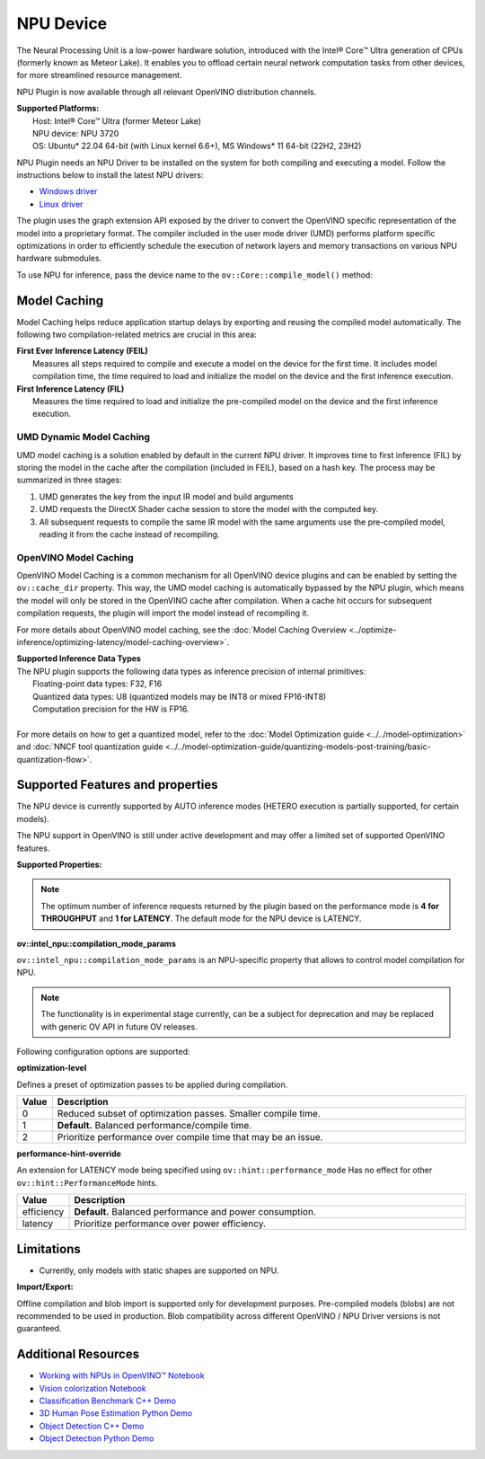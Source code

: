 NPU Device
==========

.. meta::
   :description: OpenVINO™ supports the Neural Processing Unit,
                 a low-power processing device dedicated to running AI inference.


The Neural Processing Unit is a low-power hardware solution, introduced with the
Intel® Core™ Ultra generation of CPUs (formerly known as Meteor Lake). It enables
you to offload certain neural network computation tasks from other devices,
for more streamlined resource management.

NPU Plugin is now available through all relevant OpenVINO distribution channels.

| **Supported Platforms:**
|   Host: Intel® Core™ Ultra (former Meteor Lake)
|   NPU device: NPU 3720
|   OS: Ubuntu* 22.04 64-bit (with Linux kernel 6.6+), MS Windows* 11 64-bit (22H2, 23H2)

NPU Plugin needs an NPU Driver to be installed on the system for both compiling and executing a model.
Follow the instructions below to install the latest NPU drivers:

* `Windows driver <https://www.intel.com/content/www/us/en/download/794734/intel-npu-driver-windows.html>`__
* `Linux driver <https://github.com/intel/linux-npu-driver/releases>`__


The plugin uses the graph extension API exposed by the driver to convert the OpenVINO specific representation
of the model into a proprietary format. The compiler included in the user mode driver (UMD) performs
platform specific optimizations in order to efficiently schedule the execution of network layers and
memory transactions on various NPU hardware submodules.

To use NPU for inference, pass the device name to the ``ov::Core::compile_model()`` method:

.. tab-set::

   .. tab-item:: Python
      :sync: py

      .. doxygensnippet:: docs/articles_en/assets/snippets/compile_model_npu.py
         :language: py
         :fragment: [compile_model_default_npu]

   .. tab-item:: C++
      :sync: cpp

      .. doxygensnippet:: docs/articles_en/assets/snippets/compile_model_npu.cpp
         :language: cpp
         :fragment: [compile_model_default_npu]


Model Caching
#############################

Model Caching helps reduce application startup delays by exporting and reusing the compiled
model automatically. The following two compilation-related metrics are crucial in this area:

| **First Ever Inference Latency (FEIL)**
|   Measures all steps required to compile and execute a model on the device for the
    first time. It includes model compilation time, the time required to load and
    initialize the model on the device and the first inference execution.
| **First Inference Latency (FIL)**
|   Measures the time required to load and initialize the pre-compiled model on the
    device and the first inference execution.


UMD Dynamic Model Caching
+++++++++++++++++++++++++++++

UMD model caching is a solution enabled by default in the current NPU driver.
It improves time to first inference (FIL) by storing the model in the cache
after the compilation (included in FEIL), based on a hash key. The process
may be summarized in three stages:

1. UMD generates the key from the input IR model and build arguments
2. UMD requests the DirectX Shader cache session to store the model
   with the computed key.
3. All subsequent requests to compile the same IR model with the same arguments
   use the pre-compiled model, reading it from the cache instead of recompiling.


OpenVINO Model Caching
+++++++++++++++++++++++++++++

OpenVINO Model Caching is a common mechanism for all OpenVINO device plugins and
can be enabled by setting the ``ov::cache_dir`` property. This way, the UMD model
caching is automatically bypassed by the NPU plugin, which means the model
will only be stored in the OpenVINO cache after compilation. When a cache hit
occurs for subsequent compilation requests, the plugin will import the model
instead of recompiling it.

For more details about OpenVINO model caching, see the
:doc:`Model Caching Overview <../optimize-inference/optimizing-latency/model-caching-overview>`.

| **Supported Inference Data Types**
| The NPU plugin supports the following data types as inference precision of internal primitives:
|    Floating-point data types: F32, F16
|    Quantized data types: U8 (quantized models may be INT8 or mixed FP16-INT8)
|    Computation precision for the HW is FP16.
|
| For more details on how to get a quantized model, refer to the
  :doc:`Model Optimization guide <../../model-optimization>` and
  :doc:`NNCF tool quantization guide <../../model-optimization-guide/quantizing-models-post-training/basic-quantization-flow>`.

Supported Features and properties
#######################################

The NPU device is currently supported by AUTO inference modes
(HETERO execution is partially supported, for certain models).

The NPU support in OpenVINO is still under active development and may
offer a limited set of supported OpenVINO features.

**Supported Properties:**

.. tab-set::

   .. tab-item:: Read-write properties

      .. code-block::

         ov::device::id
         ov::log::level
         ov::hint::enable_cpu_pinning
         ov::hint::inference_precision
         ov::hint::model_priority
         ov::hint::num_requests
         ov::hint::performance_mode
         ov::hint::execution_mode
         ov::cache_dir
         ov::compilation_num_threads
         ov::enable_profiling
         ov::workload_type
         ov::intel_npu::compilation_mode_params
         ov::intel_npu::turbo

   .. tab-item:: Read-only properties

      .. code-block::

         ov::supported_properties
         ov::available_devices
         ov::optimal_number_of_infer_requests
         ov::range_for_async_infer_requests
         ov::range_for_streams
         ov::num_streams
         ov::execution_devices
         ov::device::architecture
         ov::device::capabilities
         ov::device::full_name
         ov::device::uuid
         ov::device::pci_info
         ov::device::gops
         ov::device::type
         ov::intel_npu::device_alloc_mem_size
         ov::intel_npu::device_total_mem_size
         ov::intel_npu::driver_version


.. note::

   The optimum number of inference requests returned by the plugin
   based on the performance mode is **4 for THROUGHPUT** and **1 for LATENCY**.
   The default mode for the NPU device is LATENCY.

**ov::intel_npu::compilation_mode_params**

``ov::intel_npu::compilation_mode_params`` is an NPU-specific property that allows to
control model compilation for NPU.

.. note::

   The functionality is in experimental stage currently, can be a subject for
   deprecation and may be replaced with generic OV API in future OV releases.

Following configuration options are supported:

**optimization-level**

Defines a preset of optimization passes to be applied during compilation.

.. list-table::
   :widths: 10 200
   :header-rows: 1

   * - **Value**
     - **Description**
   * - 0
     - Reduced subset of optimization passes. Smaller compile time.
   * - 1
     - **Default.** Balanced performance/compile time.
   * - 2
     - Prioritize performance over compile time that may be an issue.

**performance-hint-override**

An extension for LATENCY mode being specified using ``ov::hint::performance_mode``
Has no effect for other ``ov::hint::PerformanceMode`` hints.

.. list-table::
   :widths: 10 200
   :header-rows: 1

   * - **Value**
     - **Description**
   * - efficiency
     - **Default.** Balanced performance and power consumption.
   * - latency
     - Prioritize performance over power efficiency.

.. tab-set::

   .. tab-item:: Usage example

      .. code-block::

         map<str, str> config = {ov::intel_npu::compilation_mode_params.name(), ov::Any("optimization-level=1 performance-hint-override=latency")};

         compile_model(model, config);

Limitations
#############################

* Currently, only models with static shapes are supported on NPU.

**Import/Export:**

Offline compilation and blob import is supported only for development purposes.
Pre-compiled models (blobs) are not recommended to be used in production.
Blob compatibility across different OpenVINO / NPU Driver versions is not
guaranteed.

Additional Resources
#############################

* `Working with NPUs in OpenVINO™ Notebook <https://github.com/openvinotoolkit/openvino_notebooks/blob/latest/notebooks/hello-npu/hello-npu.ipynb>`__
* `Vision colorization Notebook <./../../../notebooks/vision-image-colorization-with-output.html>`__
* `Classification Benchmark C++ Demo <https://github.com/openvinotoolkit/open_model_zoo/tree/master/demos/classification_benchmark_demo/cpp>`__
* `3D Human Pose Estimation Python Demo <https://github.com/openvinotoolkit/open_model_zoo/tree/master/demos/3d_segmentation_demo/python>`__
* `Object Detection C++ Demo <https://github.com/openvinotoolkit/open_model_zoo/tree/master/demos/object_detection_demo/cpp>`__
* `Object Detection Python Demo <https://github.com/openvinotoolkit/open_model_zoo/tree/master/demos/object_detection_demo/python>`__

